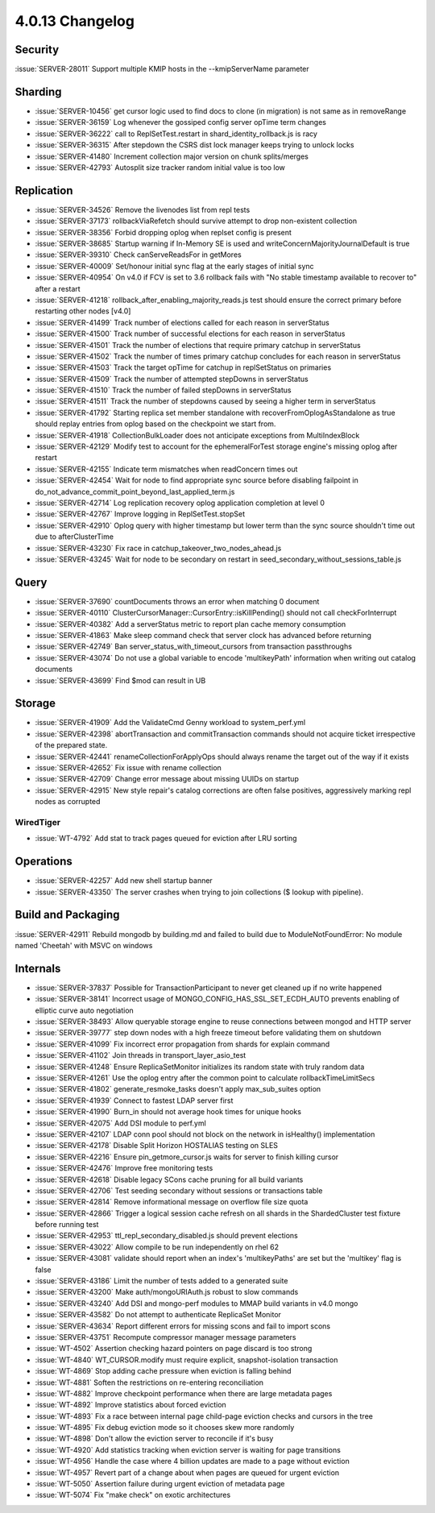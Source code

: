 .. _4.0.13-changelog:

4.0.13 Changelog
----------------

Security
~~~~~~~~

:issue:`SERVER-28011` Support multiple KMIP hosts in the --kmipServerName parameter

Sharding
~~~~~~~~

- :issue:`SERVER-10456` get cursor logic used to find docs to clone (in migration) is not same as in removeRange
- :issue:`SERVER-36159` Log whenever the gossiped config server opTime term changes
- :issue:`SERVER-36222` call to ReplSetTest.restart in shard_identity_rollback.js is racy
- :issue:`SERVER-36315` After stepdown the CSRS dist lock manager keeps trying to unlock locks
- :issue:`SERVER-41480` Increment collection major version on chunk splits/merges
- :issue:`SERVER-42793` Autosplit size tracker random initial value is too low

Replication
~~~~~~~~~~~

- :issue:`SERVER-34526` Remove the livenodes list from repl tests
- :issue:`SERVER-37173` rollbackViaRefetch should survive attempt to drop non-existent collection
- :issue:`SERVER-38356` Forbid dropping oplog when replset config is present
- :issue:`SERVER-38685` Startup warning if In-Memory SE is used and writeConcernMajorityJournalDefault is true
- :issue:`SERVER-39310` Check canServeReadsFor in getMores
- :issue:`SERVER-40009` Set/honour initial sync flag at the early stages of initial sync
- :issue:`SERVER-40954` On v4.0 if FCV is set to 3.6 rollback fails with "No stable timestamp available to recover to" after a restart
- :issue:`SERVER-41218` rollback_after_enabling_majority_reads.js test should ensure the correct primary before restarting other nodes [v4.0]
- :issue:`SERVER-41499` Track number of elections called for each reason in serverStatus
- :issue:`SERVER-41500` Track number of successful elections for each reason in serverStatus
- :issue:`SERVER-41501` Track the number of elections that require primary catchup in serverStatus
- :issue:`SERVER-41502` Track the number of times primary catchup concludes for each reason in serverStatus
- :issue:`SERVER-41503` Track the target opTime for catchup in replSetStatus on primaries
- :issue:`SERVER-41509` Track the number of attempted stepDowns in serverStatus
- :issue:`SERVER-41510` Track the number of failed stepDowns in serverStatus
- :issue:`SERVER-41511` Track the number of stepdowns caused by seeing a higher term in serverStatus
- :issue:`SERVER-41792` Starting replica set member standalone with recoverFromOplogAsStandalone as true should replay entries from oplog based on the checkpoint we start from.
- :issue:`SERVER-41918` CollectionBulkLoader does not anticipate exceptions from MultiIndexBlock
- :issue:`SERVER-42129` Modify test to account for the ephemeralForTest storage engine's missing oplog after restart
- :issue:`SERVER-42155` Indicate term mismatches when readConcern times out
- :issue:`SERVER-42454` Wait for node to find appropriate sync source before disabling failpoint in do_not_advance_commit_point_beyond_last_applied_term.js
- :issue:`SERVER-42714` Log replication recovery oplog application completion at level 0
- :issue:`SERVER-42767` Improve logging in ReplSetTest.stopSet
- :issue:`SERVER-42910` Oplog query with higher timestamp but lower term than the sync source shouldn't time out due to afterClusterTime
- :issue:`SERVER-43230` Fix race in catchup_takeover_two_nodes_ahead.js
- :issue:`SERVER-43245` Wait for node to be secondary on restart in seed_secondary_without_sessions_table.js

Query
~~~~~

- :issue:`SERVER-37690` countDocuments throws an error when matching 0 document
- :issue:`SERVER-40110` ClusterCursorManager::CursorEntry::isKillPending() should not call checkForInterrupt
- :issue:`SERVER-40382` Add a serverStatus metric to report plan cache memory consumption
- :issue:`SERVER-41863` Make sleep command check that server clock has advanced before returning
- :issue:`SERVER-42749` Ban server_status_with_timeout_cursors from transaction passthroughs
- :issue:`SERVER-43074` Do not use a global variable to encode 'multikeyPath' information when writing out catalog documents
- :issue:`SERVER-43699` Find $mod can result in UB

Storage
~~~~~~~

- :issue:`SERVER-41909` Add the ValidateCmd Genny workload to system_perf.yml
- :issue:`SERVER-42398` abortTransaction and commitTransaction commands should not acquire ticket irrespective of the prepared state.
- :issue:`SERVER-42441` renameCollectionForApplyOps should always rename the target out of the way if it exists
- :issue:`SERVER-42652` Fix issue with rename collection
- :issue:`SERVER-42709` Change error message about missing UUIDs on startup
- :issue:`SERVER-42915` New style repair's catalog corrections are often false positives, aggressively marking repl nodes as corrupted

WiredTiger
``````````

- :issue:`WT-4792` Add stat to track pages queued for eviction after LRU sorting

Operations
~~~~~~~~~~

- :issue:`SERVER-42257` Add new shell startup banner 
- :issue:`SERVER-43350` The server crashes when trying to join collections ($ lookup with pipeline).

Build and Packaging
~~~~~~~~~~~~~~~~~~~

:issue:`SERVER-42911` Rebuild mongodb by building.md and failed to build due to ModuleNotFoundError: No module named 'Cheetah' with MSVC on windows

Internals
~~~~~~~~~

- :issue:`SERVER-37837` Possible for TransactionParticipant to never get cleaned up if no write happened
- :issue:`SERVER-38141` Incorrect usage of MONGO_CONFIG_HAS_SSL_SET_ECDH_AUTO prevents enabling of elliptic curve auto negotiation
- :issue:`SERVER-38493` Allow queryable storage engine to reuse connections between mongod and HTTP server
- :issue:`SERVER-39777` step down nodes with a high freeze timeout before validating them on shutdown
- :issue:`SERVER-41099` Fix incorrect error propagation from shards for explain command
- :issue:`SERVER-41102` Join threads in transport_layer_asio_test
- :issue:`SERVER-41248` Ensure ReplicaSetMonitor initializes its random state with truly random data
- :issue:`SERVER-41261` Use the oplog entry after the common point to calculate rollbackTimeLimitSecs
- :issue:`SERVER-41802` generate_resmoke_tasks doesn't apply max_sub_suites option
- :issue:`SERVER-41939` Connect to fastest LDAP server first
- :issue:`SERVER-41990` Burn_in should not average hook times for unique hooks
- :issue:`SERVER-42075` Add DSI module to perf.yml
- :issue:`SERVER-42107` LDAP conn pool should not block on the network in isHealthy() implementation
- :issue:`SERVER-42178` Disable Split Horizon HOSTALIAS testing on SLES
- :issue:`SERVER-42216` Ensure pin_getmore_cursor.js waits for server to finish killing cursor 
- :issue:`SERVER-42476` Improve free monitoring tests
- :issue:`SERVER-42618` Disable legacy SCons cache pruning for all build variants
- :issue:`SERVER-42706` Test seeding secondary without sessions or transactions table
- :issue:`SERVER-42814` Remove informational message on overflow file size quota
- :issue:`SERVER-42866` Trigger a logical session cache refresh on all shards in the ShardedCluster test fixture before running test
- :issue:`SERVER-42953` ttl_repl_secondary_disabled.js should prevent elections
- :issue:`SERVER-43022` Allow compile to be run independently on rhel 62
- :issue:`SERVER-43081` validate should report when an index's 'multikeyPaths' are set but the 'multikey' flag is false
- :issue:`SERVER-43186` Limit the number of tests added to a generated suite
- :issue:`SERVER-43200` Make auth/mongoURIAuth.js robust to slow commands
- :issue:`SERVER-43240` Add DSI and mongo-perf modules to MMAP build variants in v4.0 mongo
- :issue:`SERVER-43582` Do not attempt to authenticate ReplicaSet Monitor
- :issue:`SERVER-43634` Report different errors for missing scons and fail to import scons
- :issue:`SERVER-43751` Recompute compressor manager message parameters
- :issue:`WT-4502` Assertion checking hazard pointers on page discard is too strong
- :issue:`WT-4840` WT_CURSOR.modify must require explicit, snapshot-isolation transaction
- :issue:`WT-4869` Stop adding cache pressure when eviction is falling behind
- :issue:`WT-4881` Soften the restrictions on re-entering reconciliation
- :issue:`WT-4882` Improve checkpoint performance when there are large metadata pages
- :issue:`WT-4892`  Improve statistics about forced eviction
- :issue:`WT-4893` Fix a race between internal page child-page eviction checks and cursors in the tree
- :issue:`WT-4895` Fix debug eviction mode so it chooses skew more randomly
- :issue:`WT-4898` Don't allow the eviction server to reconcile if it's busy
- :issue:`WT-4920` Add statistics tracking when eviction server is waiting for page transitions
- :issue:`WT-4956` Handle the case where 4 billion updates are made to a page without eviction
- :issue:`WT-4957` Revert part of a change about when pages are queued for urgent eviction
- :issue:`WT-5050` Assertion failure during urgent eviction of metadata page
- :issue:`WT-5074` Fix "make check" on exotic architectures

